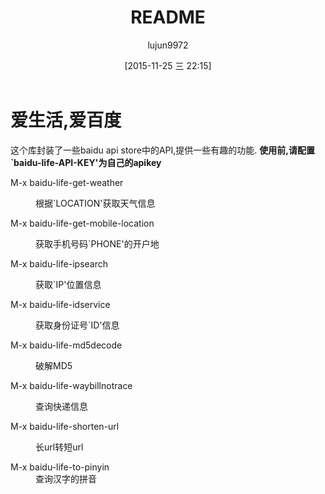 #+TITLE: README
#+AUTHOR: lujun9972
#+CATEGORY: el-baidu-life
#+DATE: [2015-11-25 三 22:15]
#+OPTIONS: ^:{}

* 爱生活,爱百度
这个库封装了一些baidu api store中的API,提供一些有趣的功能. *使用前,请配置`baidu-life-API-KEY'为自己的apikey*

+ M-x baidu-life-get-weather :: 根据`LOCATION'获取天气信息

+ M-x baidu-life-get-mobile-location :: 获取手机号码`PHONE'的开户地

+ M-x baidu-life-ipsearch :: 获取`IP'位置信息

+ M-x baidu-life-idservice :: 获取身份证号`ID'信息

+ M-x baidu-life-md5decode  :: 破解MD5

+ M-x baidu-life-waybillnotrace :: 查询快递信息

+ M-x baidu-life-shorten-url :: 长url转短url

+ M-x baidu-life-to-pinyin :: 查询汉字的拼音



